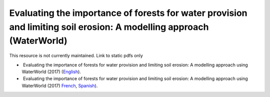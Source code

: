 ===========================================================================================
**Evaluating the importance of forests for water provision and limiting soil erosion: A modelling approach (WaterWorld)**
===========================================================================================

This resource is not currently maintained. Link to static pdfs only

-   Evaluating the importance of forests for water provision and limiting soil erosion: A modelling approach using WaterWorld (2017) (`English <https://github.com/corinnar/GIS_tutorials/blob/main/docs/source/media/materials/pdfs/UN_REDD_WaterWorld_Tutorial_170306%20(336966).pdf>`__).

-   Evaluating the importance of forests for water provision and limiting soil erosion: A modelling approach using WaterWorld (2017) `French <https://github.com/corinnar/GIS_tutorials/blob/main/docs/source/media/materials/pdfs/UN_REDD_WaterWorld_Tutorial_FR_180109.pdf>`__, `Spanish <https://github.com/corinnar/GIS_tutorials/blob/main/docs/source/media/materials/pdfs/UN_REDD_WaterWorld_Tutorial_Spanish_170530.pdf>`__).

